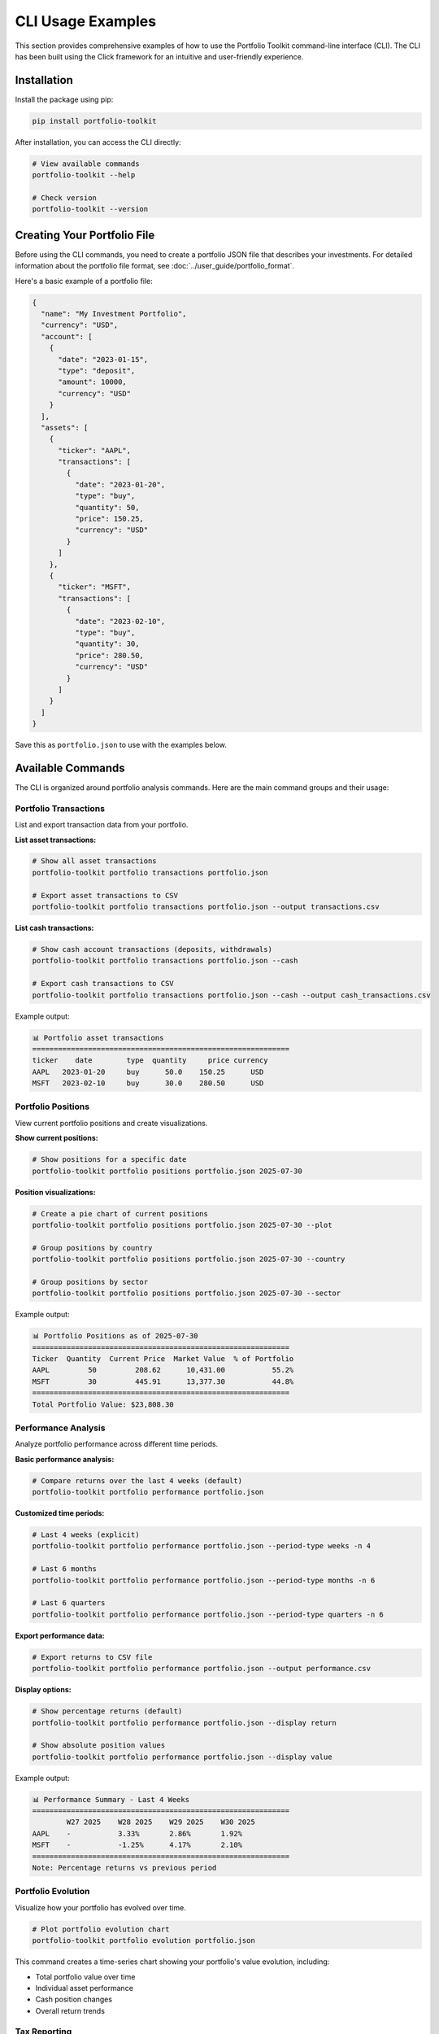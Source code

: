 CLI Usage Examples
==================

This section provides comprehensive examples of how to use the Portfolio Toolkit command-line interface (CLI). The CLI has been built using the Click framework for an intuitive and user-friendly experience.

Installation
------------

Install the package using pip:

.. code-block:: bash

   pip install portfolio-toolkit

After installation, you can access the CLI directly:

.. code-block:: bash

   # View available commands
   portfolio-toolkit --help

   # Check version
   portfolio-toolkit --version

Creating Your Portfolio File
----------------------------

Before using the CLI commands, you need to create a portfolio JSON file that describes your investments. For detailed information about the portfolio file format, see :doc:`../user_guide/portfolio_format`.

Here's a basic example of a portfolio file:

.. code-block:: json

   {
     "name": "My Investment Portfolio",
     "currency": "USD",
     "account": [
       {
         "date": "2023-01-15",
         "type": "deposit",
         "amount": 10000,
         "currency": "USD"
       }
     ],
     "assets": [
       {
         "ticker": "AAPL",
         "transactions": [
           {
             "date": "2023-01-20", 
             "type": "buy",
             "quantity": 50,
             "price": 150.25,
             "currency": "USD"
           }
         ]
       },
       {
         "ticker": "MSFT",
         "transactions": [
           {
             "date": "2023-02-10",
             "type": "buy", 
             "quantity": 30,
             "price": 280.50,
             "currency": "USD"
           }
         ]
       }
     ]
   }

Save this as ``portfolio.json`` to use with the examples below.

Available Commands
------------------

The CLI is organized around portfolio analysis commands. Here are the main command groups and their usage:

Portfolio Transactions
~~~~~~~~~~~~~~~~~~~~~~

List and export transaction data from your portfolio.

**List asset transactions:**

.. code-block:: bash

   # Show all asset transactions
   portfolio-toolkit portfolio transactions portfolio.json

   # Export asset transactions to CSV
   portfolio-toolkit portfolio transactions portfolio.json --output transactions.csv

**List cash transactions:**

.. code-block:: bash

   # Show cash account transactions (deposits, withdrawals)
   portfolio-toolkit portfolio transactions portfolio.json --cash

   # Export cash transactions to CSV
   portfolio-toolkit portfolio transactions portfolio.json --cash --output cash_transactions.csv

Example output:

.. code-block:: text

   📊 Portfolio asset transactions
   ============================================================
   ticker    date        type  quantity     price currency
   AAPL   2023-01-20     buy      50.0    150.25      USD
   MSFT   2023-02-10     buy      30.0    280.50      USD

Portfolio Positions
~~~~~~~~~~~~~~~~~~~

View current portfolio positions and create visualizations.

**Show current positions:**

.. code-block:: bash

   # Show positions for a specific date
   portfolio-toolkit portfolio positions portfolio.json 2025-07-30

**Position visualizations:**

.. code-block:: bash

   # Create a pie chart of current positions
   portfolio-toolkit portfolio positions portfolio.json 2025-07-30 --plot

   # Group positions by country
   portfolio-toolkit portfolio positions portfolio.json 2025-07-30 --country

   # Group positions by sector
   portfolio-toolkit portfolio positions portfolio.json 2025-07-30 --sector

Example output:

.. code-block:: text

   📊 Portfolio Positions as of 2025-07-30
   ============================================================
   Ticker  Quantity  Current Price  Market Value  % of Portfolio
   AAPL         50         208.62      10,431.00           55.2%
   MSFT         30         445.91      13,377.30           44.8%
   ============================================================
   Total Portfolio Value: $23,808.30

Performance Analysis
~~~~~~~~~~~~~~~~~~~~

Analyze portfolio performance across different time periods.

**Basic performance analysis:**

.. code-block:: bash

   # Compare returns over the last 4 weeks (default)
   portfolio-toolkit portfolio performance portfolio.json

**Customized time periods:**

.. code-block:: bash

   # Last 4 weeks (explicit)
   portfolio-toolkit portfolio performance portfolio.json --period-type weeks -n 4

   # Last 6 months
   portfolio-toolkit portfolio performance portfolio.json --period-type months -n 6

   # Last 6 quarters
   portfolio-toolkit portfolio performance portfolio.json --period-type quarters -n 6

**Export performance data:**

.. code-block:: bash

   # Export returns to CSV file
   portfolio-toolkit portfolio performance portfolio.json --output performance.csv

**Display options:**

.. code-block:: bash

   # Show percentage returns (default)
   portfolio-toolkit portfolio performance portfolio.json --display return

   # Show absolute position values
   portfolio-toolkit portfolio performance portfolio.json --display value

Example output:

.. code-block:: text

   📊 Performance Summary - Last 4 Weeks
   ============================================================
           W27 2025    W28 2025    W29 2025    W30 2025
   AAPL    -           3.33%       2.86%       1.92%
   MSFT    -           -1.25%      4.17%       2.10%
   ============================================================
   Note: Percentage returns vs previous period

Portfolio Evolution
~~~~~~~~~~~~~~~~~~~

Visualize how your portfolio has evolved over time.

.. code-block:: bash

   # Plot portfolio evolution chart
   portfolio-toolkit portfolio evolution portfolio.json

This command creates a time-series chart showing your portfolio's value evolution, including:

- Total portfolio value over time
- Individual asset performance
- Cash position changes
- Overall return trends

Tax Reporting
~~~~~~~~~~~~~

Generate tax reports for a specific year.

.. code-block:: bash

   # Generate tax report for 2025
   portfolio-toolkit portfolio tax-report portfolio.json 2025

Example output:

.. code-block:: text

   📊 Tax Report for 2025
   ============================================================
   Realized Gains/Losses:
   
   Asset    Sale Date    Quantity  Buy Price  Sale Price  Gain/Loss
   AAPL   2025-06-15         10     150.25     180.50      +302.50
   MSFT   2025-09-20          5     280.50     275.00       -27.50
   ============================================================
   Total Realized Gain: +$275.00

Command Reference
-----------------

Complete command reference with all available options:

**portfolio transactions**

.. code-block:: text

   Usage: portfolio-toolkit portfolio transactions [OPTIONS] FILE

   Show portfolio transactions

   Options:
     --output PATH  Save results to CSV file instead of printing to console
     --cash         Show cash transactions instead of asset transactions
     --help         Show this message and exit

**portfolio positions**

.. code-block:: text

   Usage: portfolio-toolkit portfolio positions [OPTIONS] FILE DATE

   Show portfolio positions for a specific date

   Options:
     --plot     Create pie chart visualization
     --country  Group positions by country
     --sector   Group positions by sector
     --help     Show this message and exit

**portfolio performance**

.. code-block:: text

   Usage: portfolio-toolkit portfolio performance [OPTIONS] FILE

   Show performance summary across multiple periods

   Options:
     --display [return|value]        Display mode: returns or values [default: return]
     -n, --periods INTEGER          Number of periods to analyze [default: 4]
     --period-type [weeks|months|quarters|years]  Period type [default: weeks]
     --output PATH                  Save results to CSV file
     --help                         Show this message and exit

**portfolio evolution**

.. code-block:: text

   Usage: portfolio-toolkit portfolio evolution [OPTIONS] FILE

   Plot portfolio evolution over time

   Options:
     --help  Show this message and exit

**portfolio tax-report**

.. code-block:: text

   Usage: portfolio-toolkit portfolio tax-report [OPTIONS] FILE YEAR

   Generate tax report for a specific year

   Options:
     --help  Show this message and exit

Development Usage
-----------------

For development purposes, you can run commands using the module directly:

.. code-block:: bash

   # Using the module directly (for development)
   python -m portfolio_toolkit.cli.cli portfolio transactions portfolio.json
   python -m portfolio_toolkit.cli.cli portfolio positions portfolio.json 2025-07-30
   python -m portfolio_toolkit.cli.cli portfolio performance portfolio.json
   python -m portfolio_toolkit.cli.cli portfolio tax-report portfolio.json 2025

Common Workflows
----------------

**Daily Portfolio Check:**

.. code-block:: bash

   # Check current positions
   portfolio-toolkit portfolio positions portfolio.json $(date +%Y-%m-%d)
   
   # Check recent performance
   portfolio-toolkit portfolio performance portfolio.json --period-type weeks -n 2

**Monthly Review:**

.. code-block:: bash

   # Monthly performance analysis
   portfolio-toolkit portfolio performance portfolio.json --period-type months -n 6
   
   # Export data for spreadsheet analysis
   portfolio-toolkit portfolio transactions portfolio.json --output monthly_transactions.csv
   portfolio-toolkit portfolio performance portfolio.json --output monthly_performance.csv

**Tax Season Preparation:**

.. code-block:: bash

   # Generate tax report
   portfolio-toolkit portfolio tax-report portfolio.json 2025
   
   # Export all transactions for tax software
   portfolio-toolkit portfolio transactions portfolio.json --output tax_transactions.csv

**Portfolio Analysis Session:**

.. code-block:: bash

   # Comprehensive analysis
   portfolio-toolkit portfolio positions portfolio.json $(date +%Y-%m-%d) --plot
   portfolio-toolkit portfolio performance portfolio.json --period-type quarters -n 4
   portfolio-toolkit portfolio evolution portfolio.json

Getting Help
------------

For more help with any command:

.. code-block:: bash

   # General help
   portfolio-toolkit --help

   # Portfolio commands help
   portfolio-toolkit portfolio --help

   # Specific command help
   portfolio-toolkit portfolio transactions --help
   portfolio-toolkit portfolio positions --help
   portfolio-toolkit portfolio performance --help

Error Handling
--------------

The CLI provides helpful error messages for common issues:

**File not found:**

.. code-block:: bash

   $ portfolio-toolkit portfolio positions missing.json 2025-07-30
   Error: Portfolio file 'missing.json' not found.

**Invalid date format:**

.. code-block:: bash

   $ portfolio-toolkit portfolio positions portfolio.json 07-30-2025
   Error: Invalid date format. Use YYYY-MM-DD format.

**Missing arguments:**

.. code-block:: bash

   $ portfolio-toolkit portfolio positions portfolio.json
   Usage: portfolio-toolkit portfolio positions [OPTIONS] FILE DATE
   Error: Missing argument 'DATE'.

For more detailed information about portfolio file formats and data structures, see the :doc:`../user_guide/portfolio_format` documentation.
